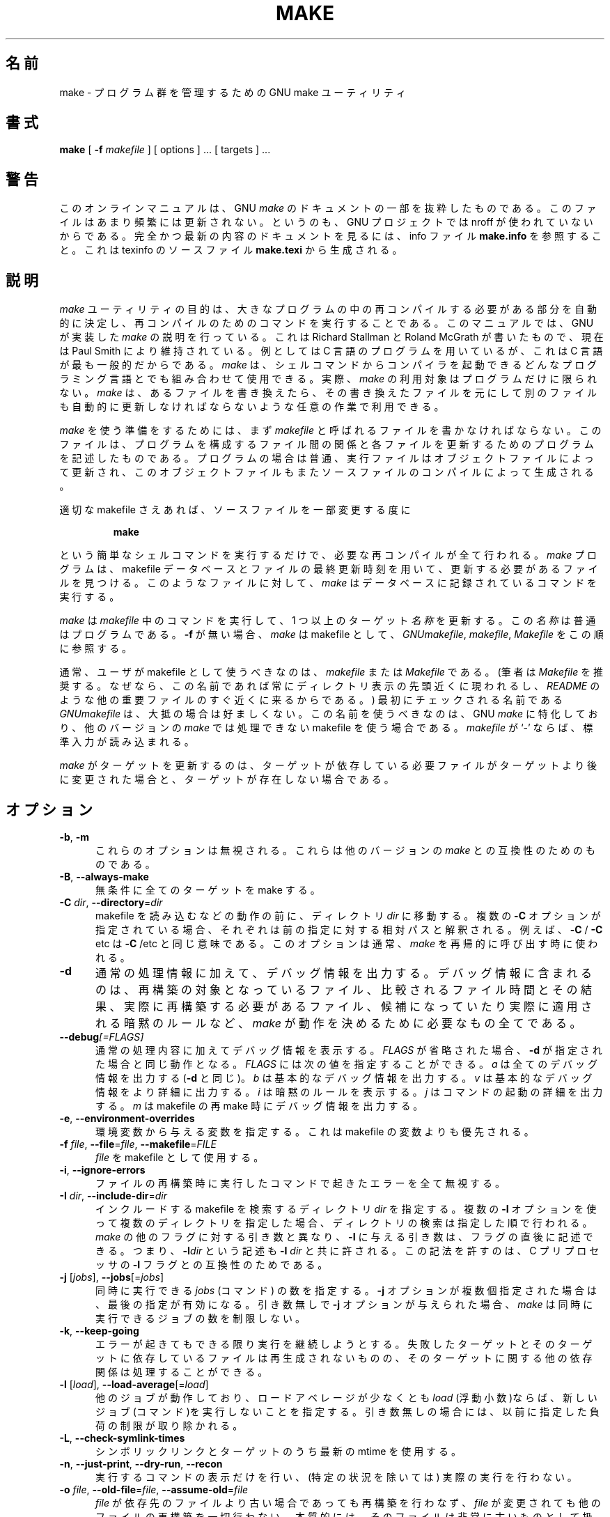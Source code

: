 .\"*******************************************************************
.\"
.\" This file was generated with po4a. Translate the source file.
.\"
.\"*******************************************************************
.\"
.\" Translated Thu Apr  8 00:11:03 JST 1999
.\"    by FUJIWARA Teruyoshi <fujiwara@linux.or.jp>
.\" Corrected by
.\"       NAKANO Takeo <nakano@apm.seikei.ac.jp>
.\" Updated Fri Oct 20 03:54:55 JST 2000
.\"       Yuichi SATO <sato@complex.eng.hokudai.ac.jp>
.\"
.TH MAKE 1 "22 August 1989" GNU "LOCAL USER COMMANDS"
.SH 名前
make \- プログラム群を管理するための GNU make ユーティリティ
.SH 書式
\fBmake \fP [ \fB\-f\fP \fImakefile\fP ] [ options ] ... [ targets ] ...
.SH 警告
このオンラインマニュアルは、 GNU \fImake\fP のドキュメントの一部を抜粋したものである。このファイルはあまり頻繁には
更新されない。というのも、GNU プロジェクトでは nroff が使われていない からである。完全かつ最新の内容のドキュメントを見るには、info
ファイル \fBmake.info\fP を参照すること。これは texinfo のソースファイル \fBmake.texi\fP から生成される。
.SH 説明
.LP
\fImake\fP
ユーティリティの目的は、大きなプログラムの中の再コンパイルする必要がある部分を自動的に決定し、再コンパイルのためのコマンドを実行することである。このマニュアルでは、GNU
が実装した \fImake\fP の説明を行っている。これは Richard Stallman と Roland McGrath が書いたもので、現在は
Paul Smith により維持されている。例としては C 言語のプログラムを用いているが、これは C 言語が最も一般的だからである。 \fImake\fP
は、シェルコマンドからコンパイラを起動できるどんなプログラミング言語とでも組み合わせて使用できる。実際、 \fImake\fP
の利用対象はプログラムだけに限られない。 \fImake\fP
は、あるファイルを書き換えたら、その書き換えたファイルを元にして別のファイルも自動的に更新しなければならないような任意の作業で利用できる。
.LP
\fImake\fP を使う準備をするためには、まず \fImakefile\fP と呼ばれるファイルを書かなければならない。このファイルは、プログラムを
構成するファイル間の関係と各ファイルを更新するためのプログラムを記述し たものである。プログラムの場合は普通、実行ファイルはオブジェクトファイ
ルによって更新され、このオブジェクトファイルもまたソースファイルのコン パイルによって生成される。
.LP
適切な makefile さえあれば、ソースファイルを一部変更する度に
.sp 1
.RS
\fBmake\fP
.RE
.sp 1
という簡単なシェルコマンドを実行するだけで、必要な再コンパイルが全て行 われる。 \fImake\fP プログラムは、makefile
データベースとファイルの最終更新時刻を用いて、 更新する必要があるファイルを見つける。このようなファイルに対して、 \fImake\fP
はデータベースに記録されているコマンドを実行する。
.LP
\fImake\fP は \fImakefile\fP 中のコマンドを実行して、1 つ以上のターゲット \fI名称\fP を更新する。この \fI名称\fP
は普通はプログラムである。 \fB\-f\fP が無い場合、 \fImake\fP は makefile として、 \fIGNUmakefile\fP,
\fImakefile\fP, \fIMakefile\fP をこの順に参照する。
.LP
通常、ユーザが makefile として使うべきなのは、 \fImakefile\fP または \fIMakefile\fP である。 (筆者は
\fIMakefile\fP を推奨する。なぜなら、この名前であれば常にディレクトリ表示の先頭近くに 現われるし、 \fIREADME\fP
のような他の重要ファイルのすぐ近くに来るからである。)  最初にチェックされる名前である \fIGNUmakefile\fP は、大抵の場合は好ましくない。
この名前を使うべきなのは、GNU \fImake\fP に特化しており、他のバージョンの \fImake\fP では処理できない makefile
を使う場合である。 \fImakefile\fP が `\-' ならば、標準入力が読み込まれる。
.LP
\fImake\fP がターゲットを更新するのは、ターゲットが依存している必要ファイルがター
ゲットより後に変更された場合と、ターゲットが存在しない場合である。
.SH オプション
.sp 1
.TP  0.5i
\fB\-b\fP,\fB \-m\fP
これらのオプションは無視される。これらは他のバージョンの \fImake\fP との互換性のためのものである。
.TP  0.5i
\fB\-B\fP,\fB \-\-always\-make\fP
無条件に全てのターゲットを make する。
.TP  0.5i
\fB\-C\fP \fIdir\fP, \fB\-\-directory\fP=\fIdir\fP
makefile を読み込むなどの動作の前に、ディレクトリ \fIdir\fP に移動する。複数の \fB\-C\fP
オプションが指定されている場合、それぞれは前の指定に対する相対パスと解 釈される。例えば、 \fB\-C \fP/ \fB\-C \fPetc は \fB\-C \fP/etc
と同じ意味である。このオプションは通常、 \fImake\fP を再帰的に呼び出す時に使われる。
.TP  0.5i
\fB\-d\fP
通常の処理情報に加えて、デバッグ情報を出力する。デバッグ情報に含まれる のは、再構築の対象となっているファイル、比較されるファイル時間とその結
果、実際に再構築する必要があるファイル、候補になっていたり実際に適用さ れる暗黙のルールなど、 \fImake\fP
が動作を決めるために必要なもの全てである。
.TP  0.5i
\fB\-\-debug\fP\fI[=FLAGS]\fP
通常の処理内容に加えてデバッグ情報を表示する。
\fIFLAGS\fP が省略された場合、 \fB\-d\fP が指定された場合と同じ動作となる。
\fIFLAGS\fP には次の値を指定することができる。
\fIa\fP は全てのデバッグ情報を出力する (\fB\-d\fP と同じ)。
\fIb\fP は基本的なデバッグ情報を出力する。
\fIv\fP は基本的なデバッグ情報をより詳細に出力する。
\fIi\fP は暗黙のルールを表示する。
\fIj\fP はコマンドの起動の詳細を出力する。
\fIm\fP は makefile の再 make 時にデバッグ情報を出力する。
.TP  0.5i
\fB\-e\fP,\fB \-\-environment\-overrides\fP
環境変数から与える変数を指定する。これは makefile の変数よりも優先され る。
.TP  0.5i
\fB\-f\fP \fIfile\fP, \fB\-\-file\fP=\fIfile\fP, \fB\-\-makefile\fP=\fIFILE\fP
\fIfile\fP を makefile として使用する。
.TP  0.5i
\fB\-i\fP,\fB \-\-ignore\-errors\fP
ファイルの再構築時に実行したコマンドで起きたエラーを全て無視する。
.TP  0.5i
\fB\-I\fP \fIdir\fP, \fB\-\-include\-dir\fP=\fIdir\fP
インクルードする makefile を検索するディレクトリ \fIdir\fP を指定する。 複数の \fB\-I\fP
オプションを使って複数のディレクトリを指定した場合、ディレクトリの検索 は指定した順で行われる。 \fImake\fP の他のフラグに対する引き数と異なり、
\fB\-I\fP に与える引き数は、フラグの直後に記述できる。 つまり、 \fB\-I\fP\fIdir\fP という記述も \fB\-I \fP\fIdir\fP と共に許される。
この記法を許すのは、C プリプロセッサの \fB\-I\fP フラグとの互換性のためである。
.TP  0.5i
\fB\-j\fP [\fIjobs\fP], \fB\-\-jobs\fP[=\fIjobs\fP]
同時に実行できる \fIjobs\fP (コマンド) の数を指定する。 \fB\-j\fP オプションが複数個指定された場合は、最後の指定が有効になる。引き数無しで
\fB\-j\fP オプションが与えられた場合、 \fImake\fP は同時に実行できるジョブの数を制限しない。
.TP  0.5i
\fB\-k\fP,\fB \-\-keep\-going\fP
エラーが起きてもできる限り実行を継続しようとする。 失敗したターゲットとそのターゲットに依存しているファイルは再生成されな
いものの、そのターゲットに関する他の依存関係は処理することができる。
.TP  0.5i
\fB\-l\fP [\fIload\fP], \fB\-\-load\-average\fP[=\fIload\fP]
他のジョブが動作しており、ロードアベレージが少なくとも \fIload\fP (浮動小数)ならば、新しいジョブ(コマンド)を実行しないことを指定する。
引き数無しの場合には、以前に指定した負荷の制限が取り除かれる。
.TP  0.5i
\fB\-L\fP,\fB \-\-check\-symlink\-times\fP
シンボリックリンクとターゲットのうち最新の mtime を使用する。
.TP  0.5i
\fB\-n\fP,\fB \-\-just\-print\fP,\fB \-\-dry\-run\fP,\fB \-\-recon\fP
実行するコマンドの表示だけを行い、
(特定の状況を除いては) 実際の実行を行わない。
.TP  0.5i
\fB\-o\fP \fIfile\fP, \fB\-\-old\-file\fP=\fIfile\fP, \fB\-\-assume\-old\fP=\fIfile\fP
\fIfile\fP が依存先のファイルより古い場合であっても再構築を行わなず、 \fIfile\fP
が変更されても他のファイルの再構築を一切行わない。本質的には、そのファ イルは非常に古いものとして扱われ、規則が無視される。
.TP  0.5i
\fB\-p\fP,\fB \-\-print\-data\-base\fP
makefile を読み込んで得られたデータベース(規則と変数の値)を出力する。 特に指定しない限り、その後の動作は通常通りである。また、 \fB\-v\fP
オプションで得られるバージョン情報も出力する。 ファイルを全く再構築することなく、データベースの表示だけを行うには \fBmake\fP \fB\-p\fP
\fB\-f\fP\fI/dev/nul\fP を用いること。
.TP  0.5i
\fB\-q\fP,\fB \-\-question\fP
「問い合わせモード」で動作する。 コマンドを全く実行せず、何も表示しない。ただ、指定されたターゲットが既 に最新ならば終了ステータス 0
を返し、そうでなければ 0 でないステータス を返す。
.TP  0.5i
\fB\-r\fP,\fB \-\-no\-builtin\-rules\fP
組み込みの暗黙的ルールを使用しない。 また、添字規則で使うデフォルトの添字のリストも全て消去する。
.TP  0.5i
\fB\-R\fP,\fB \-\-no\-builtin\-variables\fP
組み込みの変数を一切定義しない。
.TP  0.5i
\fB\-s\fP,\fB \-\-silent\fP,\fB \-\-quiet\fP
静かに動作する。コマンドを実行する際に、コマンドの表示を行わない。
.TP  0.5i
\fB\-S\fP,\fB \-\-no\-keep\-going\fP,\fB \-\-stop\fP
\fB\-k\fP オプションの影響を打ち消す。 このオプションが必要になるのは、 \fImake\fP を再帰的に用いているために \fB\-k\fP
オプションがトップレベルの \fImake\fP から MAKEFLAGS を通じて継承される場合や、環境変数 MAKEFLAGS で \fB\-k\fP
を設定している場合だけである。
.TP  0.5i
\fB\-t\fP,\fB \-\-touch\fP
コマンドを実行せずにファイルにタッチする(実際にはファイルを変更せず、 最新の印を付ける)。このオプションを使うと見かけ上コマンドが実行された
ことになり、後で起動する \fImake\fP をだますことができる。
.TP  0.5i
\fB\-v\fP,\fB \-\-version\fP
\fImake\fP プログラムのバージョンおよび著作権表示、作者のリスト、無保証であること の宣言を出力する。
.TP  0.5i
\fB\-w\fP,\fB \-\-print\-directory\fP
他の処理を行う前後に、作業ディレクトリを表示する。 再帰的な \fImake\fP コマンドが複雑な入れ子になっている状況でエラーを追跡する際に便利である。
.TP  0.5i
\fB\-\-no\-print\-directory\fP
\fB\-w\fP をオフにする。 \fB\-w\fP が暗黙で指定される場合でもオフになる。
.TP  0.5i
\fB\-W\fP \fIfile\fP, \fB\-\-what\-if\fP=\fIfile\fP, \fB\-\-new\-file\fP=\fIfile\fP, \fB\-\-assume\-new\fP=\fIfile\fP
ターゲット \fIfile\fP が変更されたばかりのものとして動作する。 \fB\-n\fP フラグを指定している場合、そのファイルを変更するとどうなるかが表示され
る。 \fB\-n\fP が指定されていない場合の動作は、 \fImake\fP の実行前に、指定されたファイルに対して \fItouch\fP
を行った時とほぼ同じである。ただし、修正時刻が変更されるのは \fImake\fP の内部だけである点が異なる。
.TP  0.5i
\fB\-\-warn\-undefined\-variables\fP
未定義の変数が参照された際に警告を出す。
.SH 終了ステータス
全ての makefile が正常に読み込まれ、ビルド対象のどのターゲットも失敗
しなかった場合、GNU \fImake\fP はステータス 0 で終了する。
\fB\-q\fP フラグが使用され、 \fImake\fP がターゲットの再ビルドが必要と判断
した場合には、ステータス 1 が返される。
何かエラーが発生した場合はステータス 2 が返される。
.SH 関連項目
\fIThe GNU Make Manual\fP
.SH バグ
\fIThe GNU Make Manual\fP の「問題点とバグ(Problems and Bugs)」の章を参照すること。
.SH 著者
このオンラインマニュアルはスタンフォード大学の Dennis Morse 氏が寄付し たものである。その後 Roland McGrath
が改訂した。さらなる改訂が Mike Frysinger から提供された。
.SH 著作権
Copyright (C) 1992, 1993, 1996, 1999, 2007 Free Software Foundation, Inc.
This file is part of GNU \fImake\fP.
.LP
GNU Make is free software; you can redistribute it and/or modify it under
the terms of the GNU General Public License as published by the Free
Software Foundation; either version 3 of the License, or (at your option)
any later version.
.LP
GNU Make is distributed in the hope that it will be useful, but WITHOUT ANY
WARRANTY; without even the implied warranty of MERCHANTABILITY or FITNESS
FOR A PARTICULAR PURPOSE.  See the GNU General Public License for more
details.
.LP
You should have received a copy of the GNU General Public License along with
this program.  If not, see \fIhttp://www.gnu.org/licenses/\fP.
